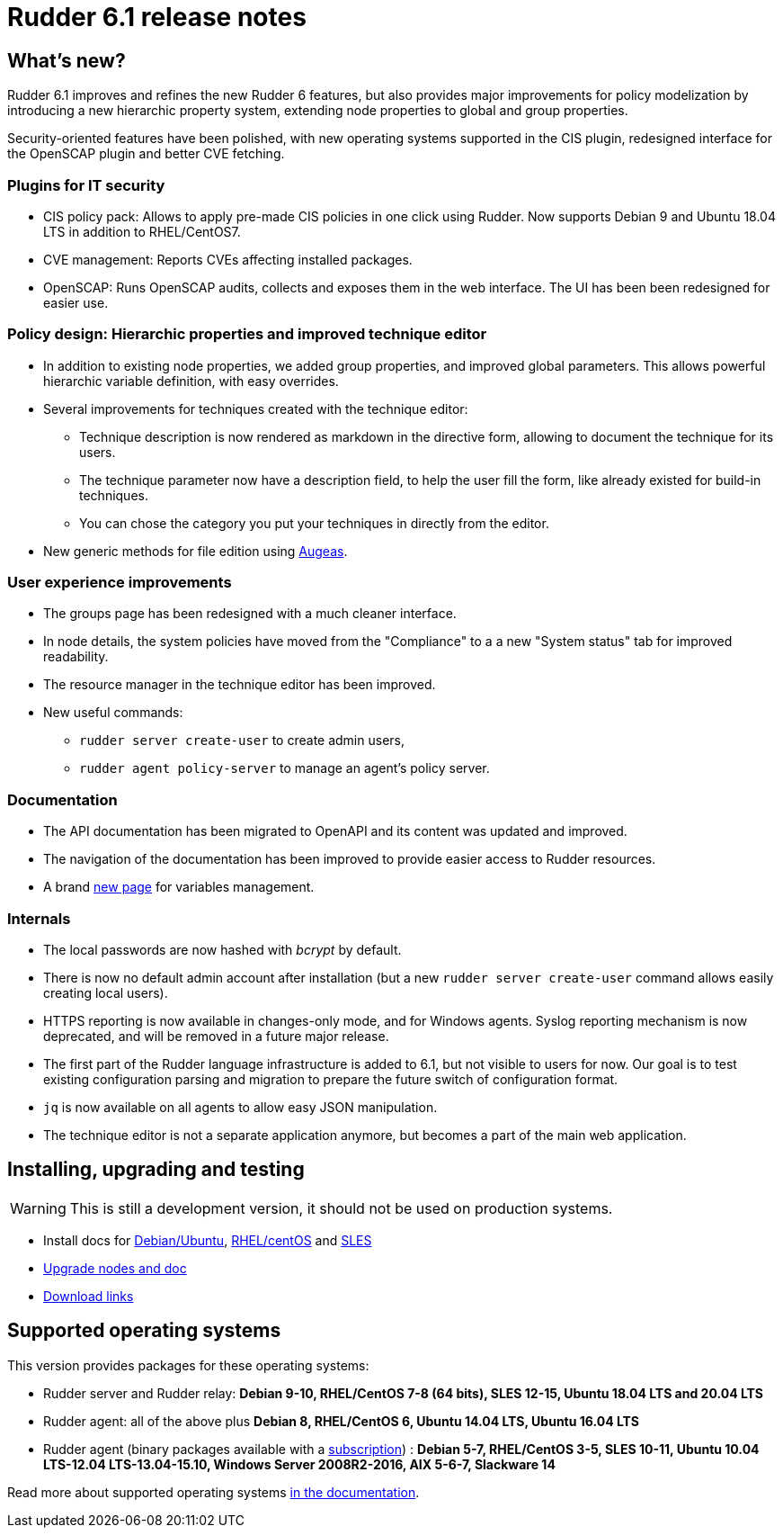 = Rudder 6.1 release notes

== What's new?

Rudder 6.1 improves and refines the new Rudder 6 features, but also
provides major improvements for policy modelization by introducing a new
hierarchic property system, extending node properties to
global and group properties.

Security-oriented features have been polished, with new operating systems supported in
the CIS plugin, redesigned interface for the OpenSCAP plugin and better CVE fetching.

=== Plugins for IT security

* CIS policy pack: Allows to apply pre-made CIS policies in one click using Rudder. Now supports
  Debian 9 and Ubuntu 18.04 LTS in addition to RHEL/CentOS7.
* CVE management: Reports CVEs affecting installed packages.
* OpenSCAP: Runs OpenSCAP audits, collects and exposes them in the web interface. The UI has been been
  redesigned for easier use.

=== Policy design: Hierarchic properties and improved technique editor

* In addition to existing node properties, we added group properties, and improved global
  parameters. This allows powerful hierarchic variable definition, with easy
  overrides.
* Several improvements for techniques created with the technique editor:

 ** Technique description is now rendered as markdown in the directive form, allowing to document
    the technique for its users.
 ** The technique parameter now have a description field, to help the user fill the form, like already existed
    for build-in techniques.
 ** You can chose the category you put your techniques in directly from the editor.

* New generic methods for file edition using https://augeas.net/[Augeas].

=== User experience improvements

* The groups page has been redesigned with a much cleaner interface.
* In node details, the system policies have moved from the "Compliance"
  to a a new "System status" tab for improved readability.
* The resource manager in the technique editor has been improved.
* New useful commands:

 ** `rudder server create-user` to create admin users,
 ** `rudder agent policy-server` to manage an agent's policy server.

=== Documentation

* The API documentation has been migrated to OpenAPI and its content was updated and improved.
* The navigation of the documentation has been improved to provide easier access to Rudder resources.
* A brand https://docs.rudder.io/reference/6.1/usage/variables.html[new page] for variables management.

=== Internals

* The local passwords are now hashed with _bcrypt_ by default.
* There is now no default admin account after installation (but a new `rudder server create-user` command allows easily creating local users).
* HTTPS reporting is now available in changes-only mode, and for Windows agents.
  Syslog reporting mechanism is now deprecated, and will be removed in a future major release.
* The first part of the Rudder language infrastructure is added to 6.1, but not visible to users for now. Our goal is to test existing configuration parsing and
  migration to prepare the future switch of configuration format.
* `jq` is now available on all agents to allow easy JSON manipulation.
* The technique editor is not a separate application anymore, but becomes a part of the
  main web application.

== Installing, upgrading and testing

[WARNING]
====

This is still a development version, it should not be used on production systems. 

====

* Install docs for https://docs.rudder.io/reference/6.1/installation/server/debian.html[Debian/Ubuntu],
https://docs.rudder.io/reference/6.1/installation/server/rhel.html[RHEL/centOS] and 
https://docs.rudder.io/reference/6.1/installation/server/sles.html[SLES]
* https://docs.rudder.io/reference/6.1/installation/upgrade/notes.html[Upgrade nodes and doc]
* https://docs.rudder.io/reference/6.1/installation/versions.html#_versions[Download links]

== Supported operating systems

This version provides packages for these operating systems:

* Rudder server and Rudder relay: *Debian 9-10, RHEL/CentOS 7-8 (64 bits),
SLES 12-15, Ubuntu 18.04 LTS and 20.04 LTS*
* Rudder agent: all of the above plus *Debian 8, RHEL/CentOS 6, Ubuntu 14.04 LTS, Ubuntu 16.04 LTS*
* Rudder agent (binary packages available with a https://www.rudder.io/en/pricing/subscription/[subscription]) : *Debian 5-7, RHEL/CentOS 3-5,
SLES 10-11, Ubuntu 10.04 LTS-12.04 LTS-13.04-15.10, Windows Server 2008R2-2016, AIX
5-6-7, Slackware 14*

Read more about supported operating systems 
https://docs.rudder.io/reference/6.1/installation/operating_systems.html[in the documentation].

